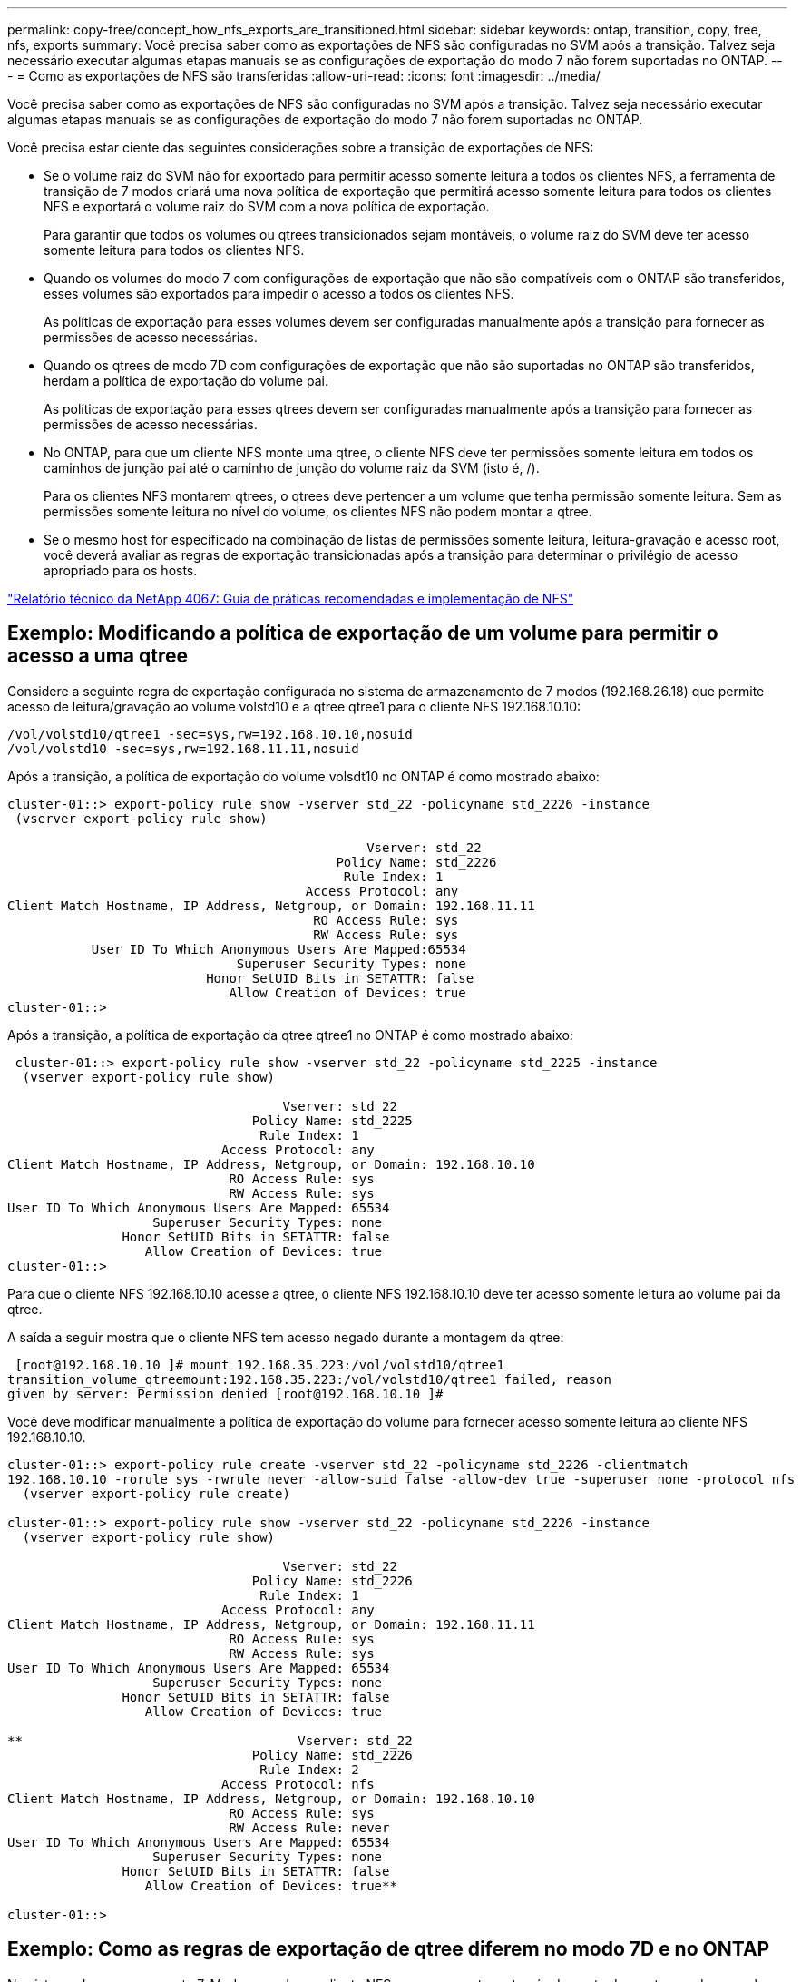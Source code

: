 ---
permalink: copy-free/concept_how_nfs_exports_are_transitioned.html 
sidebar: sidebar 
keywords: ontap, transition, copy, free, nfs, exports 
summary: Você precisa saber como as exportações de NFS são configuradas no SVM após a transição. Talvez seja necessário executar algumas etapas manuais se as configurações de exportação do modo 7 não forem suportadas no ONTAP. 
---
= Como as exportações de NFS são transferidas
:allow-uri-read: 
:icons: font
:imagesdir: ../media/


[role="lead"]
Você precisa saber como as exportações de NFS são configuradas no SVM após a transição. Talvez seja necessário executar algumas etapas manuais se as configurações de exportação do modo 7 não forem suportadas no ONTAP.

Você precisa estar ciente das seguintes considerações sobre a transição de exportações de NFS:

* Se o volume raiz do SVM não for exportado para permitir acesso somente leitura a todos os clientes NFS, a ferramenta de transição de 7 modos criará uma nova política de exportação que permitirá acesso somente leitura para todos os clientes NFS e exportará o volume raiz do SVM com a nova política de exportação.
+
Para garantir que todos os volumes ou qtrees transicionados sejam montáveis, o volume raiz do SVM deve ter acesso somente leitura para todos os clientes NFS.

* Quando os volumes do modo 7 com configurações de exportação que não são compatíveis com o ONTAP são transferidos, esses volumes são exportados para impedir o acesso a todos os clientes NFS.
+
As políticas de exportação para esses volumes devem ser configuradas manualmente após a transição para fornecer as permissões de acesso necessárias.

* Quando os qtrees de modo 7D com configurações de exportação que não são suportadas no ONTAP são transferidos, herdam a política de exportação do volume pai.
+
As políticas de exportação para esses qtrees devem ser configuradas manualmente após a transição para fornecer as permissões de acesso necessárias.

* No ONTAP, para que um cliente NFS monte uma qtree, o cliente NFS deve ter permissões somente leitura em todos os caminhos de junção pai até o caminho de junção do volume raiz da SVM (isto é, /).
+
Para os clientes NFS montarem qtrees, o qtrees deve pertencer a um volume que tenha permissão somente leitura. Sem as permissões somente leitura no nível do volume, os clientes NFS não podem montar a qtree.

* Se o mesmo host for especificado na combinação de listas de permissões somente leitura, leitura-gravação e acesso root, você deverá avaliar as regras de exportação transicionadas após a transição para determinar o privilégio de acesso apropriado para os hosts.


https://www.netapp.com/pdf.html?item=/media/10720-tr-4067.pdf["Relatório técnico da NetApp 4067: Guia de práticas recomendadas e implementação de NFS"^]



== Exemplo: Modificando a política de exportação de um volume para permitir o acesso a uma qtree

Considere a seguinte regra de exportação configurada no sistema de armazenamento de 7 modos (192.168.26.18) que permite acesso de leitura/gravação ao volume volstd10 e a qtree qtree1 para o cliente NFS 192.168.10.10:

[listing]
----
/vol/volstd10/qtree1 -sec=sys,rw=192.168.10.10,nosuid
/vol/volstd10 -sec=sys,rw=192.168.11.11,nosuid
----
Após a transição, a política de exportação do volume volsdt10 no ONTAP é como mostrado abaixo:

[listing]
----
cluster-01::> export-policy rule show -vserver std_22 -policyname std_2226 -instance
 (vserver export-policy rule show)

                                               Vserver: std_22
                                           Policy Name: std_2226
                                            Rule Index: 1
                                       Access Protocol: any
Client Match Hostname, IP Address, Netgroup, or Domain: 192.168.11.11
                                        RO Access Rule: sys
                                        RW Access Rule: sys
           User ID To Which Anonymous Users Are Mapped:65534
                              Superuser Security Types: none
                          Honor SetUID Bits in SETATTR: false
                             Allow Creation of Devices: true
cluster-01::>
----
Após a transição, a política de exportação da qtree qtree1 no ONTAP é como mostrado abaixo:

[listing]
----
 cluster-01::> export-policy rule show -vserver std_22 -policyname std_2225 -instance
  (vserver export-policy rule show)

                                    Vserver: std_22
                                Policy Name: std_2225
                                 Rule Index: 1
                            Access Protocol: any
Client Match Hostname, IP Address, Netgroup, or Domain: 192.168.10.10
                             RO Access Rule: sys
                             RW Access Rule: sys
User ID To Which Anonymous Users Are Mapped: 65534
                   Superuser Security Types: none
               Honor SetUID Bits in SETATTR: false
                  Allow Creation of Devices: true
cluster-01::>
----
Para que o cliente NFS 192.168.10.10 acesse a qtree, o cliente NFS 192.168.10.10 deve ter acesso somente leitura ao volume pai da qtree.

A saída a seguir mostra que o cliente NFS tem acesso negado durante a montagem da qtree:

[listing]
----
 [root@192.168.10.10 ]# mount 192.168.35.223:/vol/volstd10/qtree1
transition_volume_qtreemount:192.168.35.223:/vol/volstd10/qtree1 failed, reason
given by server: Permission denied [root@192.168.10.10 ]#
----
Você deve modificar manualmente a política de exportação do volume para fornecer acesso somente leitura ao cliente NFS 192.168.10.10.

[listing]
----
cluster-01::> export-policy rule create -vserver std_22 -policyname std_2226 -clientmatch
192.168.10.10 -rorule sys -rwrule never -allow-suid false -allow-dev true -superuser none -protocol nfs
  (vserver export-policy rule create)

cluster-01::> export-policy rule show -vserver std_22 -policyname std_2226 -instance
  (vserver export-policy rule show)

                                    Vserver: std_22
                                Policy Name: std_2226
                                 Rule Index: 1
                            Access Protocol: any
Client Match Hostname, IP Address, Netgroup, or Domain: 192.168.11.11
                             RO Access Rule: sys
                             RW Access Rule: sys
User ID To Which Anonymous Users Are Mapped: 65534
                   Superuser Security Types: none
               Honor SetUID Bits in SETATTR: false
                  Allow Creation of Devices: true

**                                    Vserver: std_22
                                Policy Name: std_2226
                                 Rule Index: 2
                            Access Protocol: nfs
Client Match Hostname, IP Address, Netgroup, or Domain: 192.168.10.10
                             RO Access Rule: sys
                             RW Access Rule: never
User ID To Which Anonymous Users Are Mapped: 65534
                   Superuser Security Types: none
               Honor SetUID Bits in SETATTR: false
                  Allow Creation of Devices: true**

cluster-01::>
----


== Exemplo: Como as regras de exportação de qtree diferem no modo 7D e no ONTAP

No sistema de armazenamento 7-Mode, quando um cliente NFS acessa uma qtree através do ponto de montagem de seu volume pai, as regras de exportação de qtree são ignoradas e as regras de exportação de seu volume pai estão em vigor. No entanto, no ONTAP, as regras de exportação de qtree são sempre aplicadas se o cliente NFS é montado diretamente na qtree ou acessa a qtree através do ponto de montagem de seu volume pai. Este exemplo é especificamente aplicável para NFSv4.

O seguinte é um exemplo de uma regra de exportação no sistema de armazenamento de 7 modos (192.168.26.18):

[listing]
----
/vol/volstd10/qtree1 -sec=sys,ro=192.168.10.10,nosuid
/vol/volstd10   -sec=sys,rw=192.168.10.10,nosuid
----
No sistema de storage 7-Mode, o cliente NFS 192.168.10.10 só tem acesso somente leitura à qtree. No entanto, quando o cliente acessa a qtree através do ponto de montagem de seu volume pai, o cliente pode gravar na qtree porque o cliente tem acesso de leitura/gravação ao volume.

[listing]
----
[root@192.168.10.10]# mount 192.168.26.18:/vol/volstd10 transition_volume
[root@192.168.10.10]# cd transition_volume/qtree1
[root@192.168.10.10]# ls transition_volume/qtree1
[root@192.168.10.10]# mkdir new_folder
[root@192.168.10.10]# ls
new_folder
[root@192.168.10.10]#
----
No ONTAP, o cliente NFS 192.168.10.10 só tem acesso somente leitura à qtree qtree1 quando o cliente acessa a qtree diretamente ou através do ponto de montagem do volume pai da qtree.

Após a transição, você deve avaliar o impacto da aplicação das políticas de exportação de NFS e, se necessário, modificar os processos para a nova maneira de aplicar as políticas de exportação de NFS no ONTAP.

*Informações relacionadas*

https://docs.netapp.com/ontap-9/topic/com.netapp.doc.cdot-famg-nfs/home.html["Gerenciamento de NFS"]
